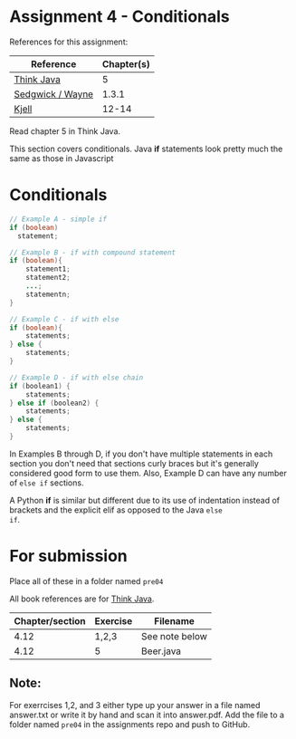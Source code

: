 * Assignment 4 - Conditionals

References for this assignment:
| Reference        | Chapter(s) |
|------------------+------------|
| [[https://books.trinket.io/thinkjava/][Think Java]]       |          5 |
| [[https://introcs.cs.princeton.edu/java/10elements/][Sedgwick / Wayne]] |      1.3.1 |
| [[https://chortle.ccsu.edu/Java5/index.html#03][Kjell]]            |      12-14 |

Read chapter 5 in Think Java.

This section covers conditionals. Java *if* statements look
pretty much the same as those in Javascript 

* Conditionals

#+begin_src java
  // Example A - simple if
  if (boolean) 
    statement; 

  // Example B - if with compound statement
  if (boolean){
      statement1;
      statement2;
      ...;
      statementn;
  }

  // Example C - if with else
  if (boolean){
      statements;
  } else {
      statements;
  }

  // Example D - if with else chain
  if (boolean1) {
      statements;
  } else if (boolean2) {
      statements;
  } else {
      statements;
  }

#+end_src

In Examples B through D, if you don't have multiple statements in each
section you don't need that sections curly braces but it's generally
considered good form to use them. Also, Example D can have any number
of ~else if~ sections.

A Python *if* is similar but different due to its use of indentation
instead of brackets and the explicit elif as opposed to the Java ~else
if~.

* For submission
Place all of these in a folder named ~pre04~

All book references are for [[https://books.trinket.io/thinkjava][Think Java]].

| Chapter/section | Exercise | Filename       |
|-----------------+----------+----------------|
|            4.12 | 1,2,3    | See note below |
|            4.12 | 5        | Beer.java      |

** Note:

For exerrcises 1,2, and 3 either type up your
answer in a file named answer.txt or write it by hand and scan it into
answer.pdf. Add the file to a folder named ~pre04~ in the assignments
repo and push to GitHub.

